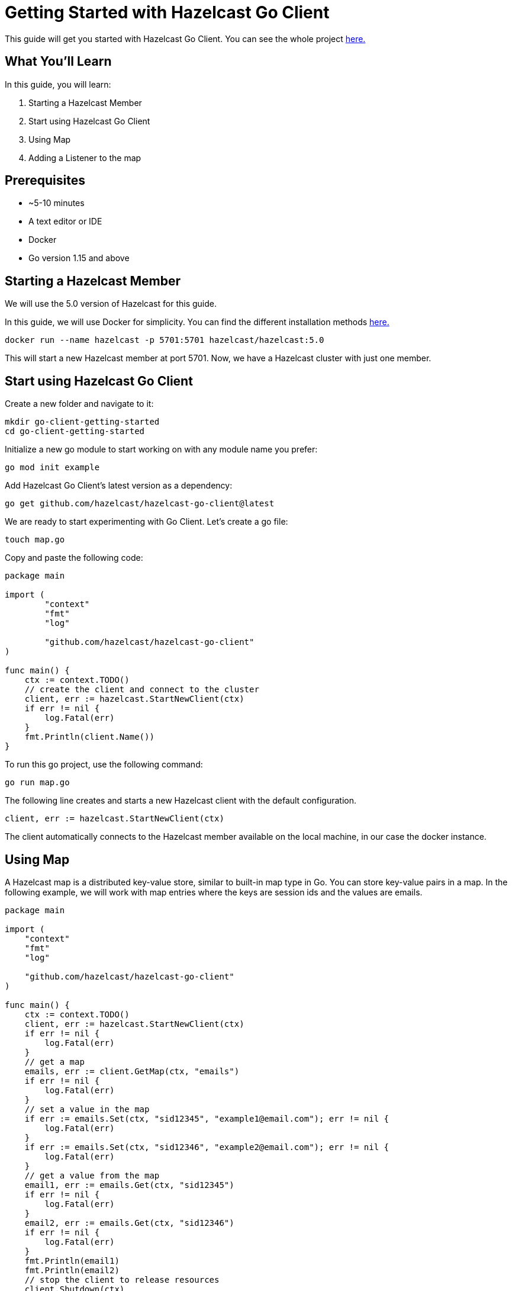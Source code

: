 ////
This is the base template for Hazelcast integration module guides.

You can clone this repository, work on it and create your guide, and then push to a new repository.
////

:github-address: https://github.com/hazelcast-guides/go-client-getting-started
:source-highlighter: rouge
:templates-url: https://raw.githubusercontent.com/hazelcast-guides/adoc-templates/master

// Use this relative url if you are going to publish the guide on the guides site.
// Note that this url will not work locally and raise asciidoctor errors.
// So, complete the guide with the above url and set the below one just before 
// publishing on the guides site.
//
// :templates-url: templates:ROOT:page$/

= Getting Started with Hazelcast Go Client

This guide will get you started with Hazelcast Go Client. You can see the whole project https://github.com/hazelcast-guides/go-client-getting-started[here.]

== What You’ll Learn

// Define the problem and tell reader what he/she will learn from this guide.

In this guide, you will learn:

1. Starting a Hazelcast Member
2. Start using Hazelcast Go Client
3. Using Map
4. Adding a Listener to the map


== Prerequisites

// Define the prerequisites for the guide.

* ~5-10 minutes
* A text editor or IDE
* Docker
* Go version 1.15 and above


== Starting a Hazelcast Member

We will use the 5.0 version of Hazelcast for this guide. 

In this guide, we will use Docker for simplicity. You can find the different installation methods https://docs.hazelcast.com/hazelcast/5.0/getting-started/install-hazelcast[here.]

[source,bash]
----
docker run --name hazelcast -p 5701:5701 hazelcast/hazelcast:5.0
----

This will start a new Hazelcast member at port 5701. Now, we have a Hazelcast cluster with just one member. 

== Start using Hazelcast Go Client

Create a new folder and navigate to it:

[source]
----
mkdir go-client-getting-started
cd go-client-getting-started
----

Initialize a new go module to start working on with any module name you prefer:

[source,bash]
----
go mod init example
----

Add Hazelcast Go Client's latest version as a dependency:

[source,bash]
----
go get github.com/hazelcast/hazelcast-go-client@latest
----

We are ready to start experimenting with Go Client. Let's create a go file:

[source,bash]
----
touch map.go
----


Copy and paste the following code:

[source,go]
----
package main

import (
        "context"
        "fmt"
        "log"

        "github.com/hazelcast/hazelcast-go-client"
)

func main() {
    ctx := context.TODO()
    // create the client and connect to the cluster
    client, err := hazelcast.StartNewClient(ctx) 
    if err != nil {
        log.Fatal(err)
    }
    fmt.Println(client.Name())
}
----

To run this go project, use the following command:

[source,bash]
----
go run map.go
----

The following line creates and starts a new Hazelcast client with the default configuration.

[source,go]
----
client, err := hazelcast.StartNewClient(ctx)
----


The client automatically connects to the Hazelcast member available on the local machine, in our case the docker instance.


== Using Map

A Hazelcast map is a distributed key-value store, similar to built-in map type in Go. You can store key-value pairs in a map.
In the following example, we will work with map entries where the keys are session ids and the values are emails.

[source,go]
----
package main

import (
    "context"
    "fmt"
    "log"

    "github.com/hazelcast/hazelcast-go-client"
)

func main() {
    ctx := context.TODO()
    client, err := hazelcast.StartNewClient(ctx)
    if err != nil {
        log.Fatal(err)
    }
    // get a map
    emails, err := client.GetMap(ctx, "emails")
    if err != nil {
        log.Fatal(err)
    }
    // set a value in the map
    if err := emails.Set(ctx, "sid12345", "example1@email.com"); err != nil {
        log.Fatal(err)
    }
    if err := emails.Set(ctx, "sid12346", "example2@email.com"); err != nil {
        log.Fatal(err)
    }
    // get a value from the map
    email1, err := emails.Get(ctx, "sid12345")
    if err != nil {
        log.Fatal(err)
    }
    email2, err := emails.Get(ctx, "sid12346")
    if err != nil {
        log.Fatal(err)
    }
    fmt.Println(email1)
    fmt.Println(email2)
    // stop the client to release resources
    client.Shutdown(ctx)
}

----

The output of this snippet is given below: 

[source,bash]
----
example1@email.com
example2@email.com
----

The following line returns a map proxy for the 'emails' map:

[source,go]
----
emails, err := client.GetMap(ctx, "emails")
----

If the map called “emails” does not exist in the Hazelcast cluster, it will be automatically created. All the clients that connect to the same cluster will have access to the same map.

With these lines, the Go client adds data to the map. The first parameter is context. Go client supports the Go context package. Most methods have the context as the first parameter. Check out the Go context documentation https://pkg.go.dev/context[here].
The second parameter is the key of the entry, the third one is the value:

[source,go]
----
 emails.Set(ctx, "sid12345", "example1@email.com")
 emails.Set(ctx, "sid12346", "example2@email.com")
----

Finally, we get the values we added to the map with the get method:

[source,go]
----
email1, err := emails.Get(ctx, "sid12345")
email2, err := emails.Get(ctx, "sid12346")
----

== Adding a Listener to the Map

You can add an entry listener using the “AddEntryListener” method available on map proxy.
This will allow you to listen to certain events that happen in the map across the cluster.

The first argument being a context instance as we discussed before, the second argument to the “AddEntryListener” method is a configuration of type "MapEntryListenerConfig". This contains options to filter the events by key and/or predicate and has an option to include the value of the entry, not just the key.
You should also choose which type of events you want to receive.
In this example, we registered listeners for “added”, “removed" and “updated” events and we listen for all of the keys.
Third argument is a function parameter that is called every time an enabled event is received. In this example we implement a switch-case to differantiate event types.


[source,go]
----
package main

import (
	"context"
	"fmt"
	"log"

	"github.com/hazelcast/hazelcast-go-client"
)

func main() {
	// error handling was omitted for brevity
	ctx := context.TODO()
	client, err := hazelcast.StartNewClient(ctx)
	if err != nil {
		log.Fatal(err)
	}
	entryListenerConfig := hazelcast.MapEntryListenerConfig{
		IncludeValue: true,
	}
	emails, err := client.GetMap(ctx, "emails")
	if err != nil {
		log.Fatal(err)
	}
	emails.Clear(ctx)
	// enable receiving entry added events
	entryListenerConfig.NotifyEntryAdded(true)
	// enable receiving entry removed events
	entryListenerConfig.NotifyEntryRemoved(true)
	// enable receiving entry updated events
	entryListenerConfig.NotifyEntryUpdated(true)
	subscriptionID, err := emails.AddEntryListener(ctx, entryListenerConfig, func(event *hazelcast.EntryNotified) {
		switch event.EventType {
		// this is an entry added event
		case hazelcast.EntryAdded:
			fmt.Println("Entry Added:", event.Value)
		// this is an entry removed event
		case hazelcast.EntryRemoved:
			fmt.Println("Entry Removed with key:", event.Key)
		// this is an entry updated event
		case hazelcast.EntryUpdated:
			fmt.Println("Entry Updated from", event.Value, "to", event.OldValue)
		}
	})
	if err != nil {
		log.Fatal(err)
	}
	if err := emails.Set(ctx, "sid12345", "example1@email.com"); err != nil {
		log.Fatal(err)
	}
	if err := emails.Set(ctx, "sid12346", "example2@email.com"); err != nil {
		log.Fatal(err)
	}
	email1, err := emails.Get(ctx, "sid12345")
	if err != nil {
		log.Fatal(err)
	}
	email2, err := emails.Get(ctx, "sid12346")
	if err != nil {
		log.Fatal(err)
	}
	fmt.Println("Email1:", email1)
	fmt.Println("Email2:", email2)

	if err := emails.Delete(ctx, "sid12345"); err != nil {
		log.Fatal(err)
	}
	if err := emails.Set(ctx, "sid12346", "example1@email.com"); err != nil {
		log.Fatal(err)
	}

	email1, err = emails.Get(ctx, "sid12345")
	if err != nil {
		log.Fatal(err)
	}
	email2, err = emails.Get(ctx, "sid12346")
	if err != nil {
		log.Fatal(err)
	}
	fmt.Println("Email1:", email1)
	fmt.Println("Email2:", email2)

	// you can use the subscriptionID later to remove the event listener.
	if err := emails.RemoveEntryListener(ctx, subscriptionID); err != nil {
		log.Fatal(err)
	}
}
----

First, the map is cleared to fire events even if there are some entries in the map. Then, two session entries are added, and they are logged.
After that, we remove one of the entries and update the other one. Then, we log the session entries again.

The output is as follows:

[source,bash]
----
Entry Added: example1@email.com
Entry Added: example2@email.com
Email1: example1@email.com
Email2: example2@email.com
Entry Removed with key: sid12345
Entry Updated from example1@email.com to example2@email.com
<nil>
example1@email.com
----


The value of the first entry becomes “nil” since it is removed.

== Cleanup
[source,bash]
----
docker rm -f hazelcast
----

== Summary

// Provide a quick summary

In this guide, you learned how to get started with Hazelcast Go Client using a distributed map.

== See Also

// Add some links to resources, such as other related guides.
// Use relative links used on the home page (see https://raw.githubusercontent.com/hazelcast-guides/guides-site/master/home/modules/ROOT/pages/index.adoc)

There are a lot of things that you can do with the Go client. For more, such as how you can query a map with predicates,
check out our https://github.com/hazelcast/hazelcast-go-client[Go client repository.] or jump straight to the https://pkg.go.dev/github.com/hazelcast/hazelcast-go-client[documentation].

If you have any questions, suggestions, or feedback please do not hesitate to reach out to us via https://hazelcastcommunity.slack.com/channels/go-client[Hazelcast Community Slack.]
Also, please take a look at https://github.com/hazelcast/hazelcast-go-client/issues[the issue list] if you would like to contribute to the client.
